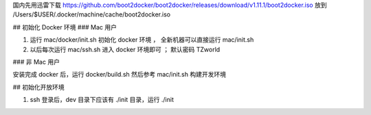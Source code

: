 
国内先用迅雷下载 https://github.com/boot2docker/boot2docker/releases/download/v1.11.1/boot2docker.iso 放到 /Users/$USER/.docker/machine/cache/boot2docker.iso

## 初始化 Docker 环境
### Mac 用户

#. 运行 mac/docker/init.sh 初始化 docker 环境 ， 全新机器可以直接运行 mac/init.sh
#. 以后每次运行 mac/ssh.sh 进入 docker 环境即可 ； 默认密码 TZworld 

### 非 Mac 用户

安装完成 docker 后，运行 docker/build.sh
然后参考 mac/init.sh 构建开发环境


## 初始化开放环境

#. ssh 登录后，dev 目录下应该有 ./init 目录，运行 ./init
